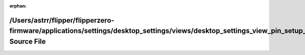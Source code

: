 .. meta::998ed93607b6b69b106d70c4d6d589a888626f58f57b4acbee57d80a047c1a71f0b8bdfa91eb9d3935d51fb3ecbad505d6ab63de39e3b094288f59904a75e28b

:orphan:

.. title:: Flipper Zero Firmware: /Users/astrr/flipper/flipperzero-firmware/applications/settings/desktop_settings/views/desktop_settings_view_pin_setup_howto2.h Source File

/Users/astrr/flipper/flipperzero-firmware/applications/settings/desktop\_settings/views/desktop\_settings\_view\_pin\_setup\_howto2.h Source File
=================================================================================================================================================

.. container:: doxygen-content

   
   .. raw:: html
     :file: desktop__settings__view__pin__setup__howto2_8h_source.html
